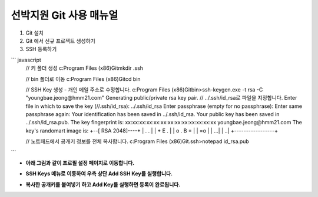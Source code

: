 선박지원 Git 사용 매뉴얼 
-----

1. Git 설치
2. Git 에서 신규 프로젝트 생성하기


3. SSH 등록하기

``` javascript
    // 키 폴더 생성
    c:\Program Files (x86)\Git\mkdir .ssh
    
    // bin 폴더로 이동
    c:\Program Files (x86)\Git\cd bin
    
    // SSH Key 생성 - 개인 메일 주소로 수정합니다.
    c:\Program Files (x86)\Git\bin>ssh-keygen.exe -t rsa -C "youngbae.jeong@hmm21.com"  
    Generating public/private rsa key pair.  
    // ../.ssh/id_rsa로 파일을 지정합니다.
    Enter file in which to save the key (//.ssh/id_rsa): ../.ssh/id_rsa
    Enter passphrase (empty for no passphrase):
    Enter same passphrase again:
    Your identification has been saved in ../.ssh/id_rsa.
    Your public key has been saved in ../.ssh/id_rsa.pub.
    The key fingerprint is:
    xx:xx:xx:xx:xx:xx:xx:xx:xx:xx:xx:xx:xx youngbae.jeong@hmm21.com
    The key's randomart image is:
    +--[ RSA 2048]----+
    |          . .    |
    |           + E . |
    |        o . B =  |
    |              =o |
    |              ...|
    |               ..|
    +-----------------+
    
    // 노트패드에서 공개키 정보를 전체 복사합니다.
    c:\Program Files (x86)\Git\.ssh>notepad id_rsa.pub
```  


- **아래 그림과 같이 프로필 설정 페이지로 이동합니다.**  
.. image:: http://10.21.6.58:10080/VesselSupport/Manual/uploads/bef68f64febe370ed1b7d2d90261391d/image.png

- **SSH Keys 메뉴로 이동하여 우측 상단 Add SSH Key를 실행합니다.**  
.. image:: http://10.21.6.58:10080/VesselSupport/Manual/uploads/9126387243a42ac5b354e22862f2f9be/image.png

- **복사한 공개키를 붙여넣기 하고 Add Key를 실행하면 등록이 완료됩니다.**  
.. image:: http://10.21.6.58:10080/VesselSupport/Manual/uploads/d03567b605a2c88b3613251c1c77c998/image.png


